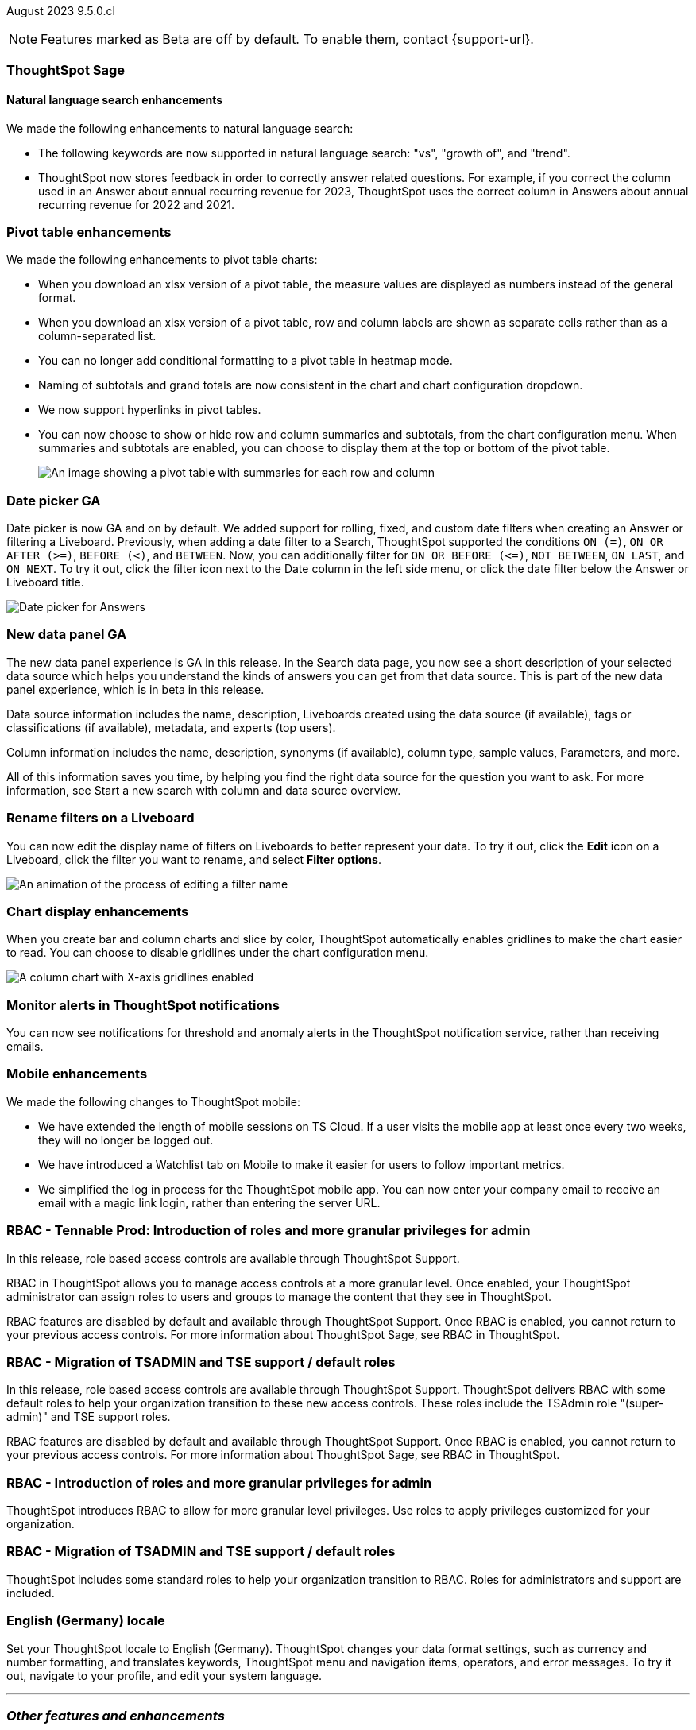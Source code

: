 ifndef::pendo-links[]
August 2023 [label label-dep]#9.5.0.cl#
endif::[]
ifdef::pendo-links[]
[month-year-whats-new]#August 2023#
[label label-dep-whats-new]#9.5.0.cl#
endif::[]

ifndef::free-trial-feature[]
NOTE: Features marked as [.badge.badge-update-note]#Beta# are off by default. To enable them, contact {support-url}.
endif::free-trial-feature[]

[#primary-9-5-0-cl]



[#9-5-0-cl-sage]
[discrete]
=== ThoughtSpot Sage

==== Natural language search enhancements

// Naomi-- check if Sage is GA or EA.

We made the following enhancements to natural language search:

* The following keywords are now supported in natural language search: "vs", "growth of", and "trend".

* ThoughtSpot now stores feedback in order to correctly answer related questions. For example, if you correct the column used in an Answer about annual recurring revenue for 2023, ThoughtSpot uses the correct column in Answers about annual recurring revenue for 2022 and 2021.



[#9-5-0-cl-pivot]
[discrete]
=== Pivot table enhancements

// Naomi

We made the following enhancements to pivot table charts:

- When you download an xlsx version of a pivot table, the measure values are displayed as numbers instead of the general format.
- When you download an xlsx version of a pivot table, row and column labels are shown as separate cells rather than as a column-separated list.
- You can no longer add conditional formatting to a pivot table in heatmap mode.
- Naming of subtotals and grand totals are now consistent in the chart and chart configuration dropdown.
- We now support hyperlinks in pivot tables.
- You can now choose to show or hide row and column summaries and subtotals, from the chart configuration menu. When summaries and subtotals are enabled, you can choose to display them at the top or bottom of the pivot table.
+
image::pivot-table-summary.png[An image showing a pivot table with summaries for each row and column]



[#9-5-0-cl-date-picker]
[discrete]
=== Date picker GA

// Naomi-- scal-140672

Date picker is now GA and on by default. We added support for rolling, fixed, and custom date filters when creating an Answer or filtering a Liveboard. Previously, when adding a date filter to a Search, ThoughtSpot supported the conditions `ON (=)`, `ON OR AFTER (>=)`, `BEFORE (<)`, and `BETWEEN`. Now, you can additionally filter for `ON OR BEFORE (\<=)`, `NOT BETWEEN`, `ON LAST`, and `ON NEXT`. To try it out, click the filter icon next to the Date column in the left side menu, or click the date filter below the Answer or Liveboard title.

image:date-picker.png[Date picker for Answers]


[#9-5-0-cl-data-panel]
[discrete]
=== New data panel GA

// shorten. add an image. remove "beta in this release"

The new data panel experience is GA in this release. In the Search data page, you now see a short description of your selected data source which helps you understand the kinds of answers you can get from that data source. This is part of the new data panel experience, which is in beta in this release.

Data source information includes the name, description, Liveboards created using the data source (if available), tags or classifications (if available), metadata, and experts (top users).

Column information includes the name, description, synonyms (if available), column type, sample values, Parameters, and more.

All of this information saves you time, by helping you find the right data source for the question you want to ask. For more information, see Start a new search with column and data source overview.

// Mark

[#9-5-0-cl-filters]
[discrete]
=== Rename filters on a Liveboard

// Naomi-- move up. shorten description of steps.

You can now edit the display name of filters on Liveboards to better represent your data. To try it out, click the *Edit* icon on a Liveboard, click the filter you want to rename, and select *Filter options*.

image::filter-rename.gif[An animation of the process of editing a filter name]


[#9-5-0-cl-gridline]
[discrete]
=== Chart display enhancements

// Naomi-- get screenshot displaying both changes. Highlight the setting in chart configuration, focus on the lines for zero values.

When you create bar and column charts and slice by color, ThoughtSpot automatically enables gridlines to make the chart easier to read. You can choose to disable gridlines under the chart configuration menu.

image::chart-gridlines.png[A column chart with X-axis gridlines enabled]






[#9-5-0-cl-coms]
[discrete]
=== Monitor alerts in ThoughtSpot notifications

// Naomi-- check if this needs to be enabled from profile

You can now see notifications for threshold and anomaly alerts in the ThoughtSpot notification service, rather than receiving emails.


// one Mobile enhancement title, enhancements in bullet points.

[#9-5-0-cl-mobile]
[discrete]
=== Mobile enhancements

// Naomi

We made the following changes to ThoughtSpot mobile:

* We have extended the length of mobile sessions on TS Cloud. If a user visits the mobile app at least once every two weeks, they will no longer be logged out.

* We have introduced a Watchlist tab on Mobile to make it easier for users to follow important metrics.

* We simplified the log in process for the ThoughtSpot mobile app. You can now enter your company email to receive an email with a magic link login, rather than entering the server URL.




[#9-5-0-cl-rbac-granular]
[discrete]
=== RBAC - Tennable Prod: Introduction of roles and more granular privileges for admin

// Mary-- rename heading

In this release, role based access controls are available through ThoughtSpot Support.

RBAC in ThoughtSpot allows you to manage access controls at a more granular level. Once enabled, your ThoughtSpot administrator can assign roles to users and groups to manage the content that they see in ThoughtSpot.

RBAC features are disabled by default and available through ThoughtSpot Support. Once RBAC is enabled, you cannot return to your previous access controls.
For more information about ThoughtSpot Sage, see RBAC in ThoughtSpot.

[#9-5-0-cl-rbac]
[discrete]
=== RBAC - Migration of TSADMIN and TSE support / default roles

// Mary-- rename heading

In this release, role based access controls are available through ThoughtSpot Support. ThoughtSpot delivers RBAC with some default roles to help your organization transition to these new access controls. These roles include the TSAdmin role "(super-admin)" and TSE support roles.

RBAC features are disabled by default and available through ThoughtSpot Support. Once RBAC is enabled, you cannot return to your previous access controls.
For more information about ThoughtSpot Sage, see RBAC in ThoughtSpot.




[#9-5-0-cl-rbac-granular]
[discrete]
=== RBAC - Introduction of roles and more granular privileges for admin
ThoughtSpot introduces RBAC to allow for more granular level privileges. Use roles to apply privileges customized for your organization.
// Mary

[#9-5-0-cl-rbac]
[discrete]
=== RBAC - Migration of TSADMIN and TSE support / default roles
ThoughtSpot includes some standard roles to help your organization transition to RBAC. Roles for administrators and support are included.
// Mary

[#9-5-0-cl-locale]
[discrete]
=== English (Germany) locale

// Naomi-- push to bottom, don't put in as much detail

Set your ThoughtSpot locale to English (Germany). ThoughtSpot changes your data format settings, such as currency and number formatting, and translates keywords, ThoughtSpot menu and navigation items, operators, and error messages. To try it out, navigate to your profile, and edit your system language.



'''
[#secondary-9-5-0-cl]
[discrete]
=== _Other features and enhancements_

[#9-5-0-cl-admin-portal]
[discrete]
=== Org-specific Liveboards for Essentials and Pro edition

In a shared cluster for Essentials and Pro edition, an Org admin can now see the following Org-specific Liveboards:

- Credit usage
- Billable query stats
- User adoption
- Object usage
- Performance tracking
- Usage statistics

// Mark

ifndef::pendo-links[]
[#9-5-0-cl-webhooks]
[discrete]
=== Webhooks for KPI monitor alerts [.badge.badge-beta]#Beta#
endif::[]
ifdef::pendo-links[]
[#9-5-0-cl-webhooks]
[discrete]
=== Webhooks for KPI monitor alerts [.badge.badge-beta-whats-new]#Beta#
endif::[]

// Naomi


You can create webhooks to initiate workflows in third-party applications based on KPI changes, or send KPI alert notifications to custom channels. For example, if you are monitoring a "current inventory" KPI for an inventory management use case, you can build a workflow to trigger an order placement in a third-party app when your current inventory drops below a particular threshold value. Webhooks for Monitor is in beta and off by default. To enable it, contact {support-url}.

ifndef::pendo-links[]
[#9-5-0-cl-alation]
[discrete]
=== Alation data catalog integration [.badge.badge-beta]#Beta#
endif::[]
ifdef::pendo-links[]
[#9-5-0-cl-alation]
[discrete]
=== Alation data catalog integration [.badge.badge-beta-whats-new]#Beta#
endif::[]

// Naomi-- add image of the knowledge card with info, red box around new metadata.

You can now import metadata information related to your tables and columns from Alation into ThoughtSpot. From the *Data* tab, users with the *can manage catalog* privilege can set up a connection to Alation to import
column descriptions, column verification status, table descriptions, and table verification status. This information appears when you click on the corresponding table or column in *Search data*. Once connected, metadata information is visible to all users.

ifndef::pendo-links[]
[#9-5-0-cl-connections]
[discrete]
=== Singlestore connection [.badge.badge-early-access]#Early Access#
endif::[]
ifdef::pendo-links[]
[#9-5-0-cl-connections]
[discrete]
=== Singlestore connection [.badge.badge-early-access-whats-new]#Early Access#
endif::[]

// Naomi

You can now create connections from ThoughtSpot to SingleStore.

[#9-5-0-cl-redshift]
[discrete]
=== Azure AD external OAuth for Redshift

// Naomi

Redshift now supports external OAuth through Microsoft Azure AD.


[#9-5-0-cl-filter]
[discrete]
=== Single value selection for attribute filters

// Naomi-- add in a gif showing how to create the filter, then what it looks like to enter a Liveboard with single-select.

When creating a Liveboard, you can now designate attribute filters as single-select, in addition to multi-select. For example, you could choose to make a Country filter single-select, so users would only see data related to one country at a time.

image::single-select.gif[When you set a filter to single-select, visitors to the Liveboard can select one filter value at a time]



[#9-5-0-cl-spotapp]
[discrete]
=== Fivetran SpotApp GA

In this release, the Fivetran SpotApp is GA. The Fivetran SpotApp helps you move data from applications like Salesforce, ServiceNow, Jira and others into a cloud data warehouse to make it easier for you to use the SpotApps designed for those applications.


// Mark


ifndef::pendo-links[]
[#9-5-0-cl-]
[discrete]
=== Looker connection [.badge.badge-beta]#Beta#
endif::[]
ifdef::pendo-links[]
[#9-5-0-cl-]
[discrete]
=== Looker connection [.badge.badge-beta-whats-new]#Beta#
endif::[]

In this release, you can now connect to Looker. Data engineers can use the Looker Modeler semantic layer to define their models and metrics using LookML, while business users can search and query the underlying Looker Explores.

// Mark

ifndef::free-trial-feature[]
[discrete]
=== ThoughtSpot Everywhere

For new features and enhancements introduced in this release of ThoughtSpot Everywhere, see https://developers.thoughtspot.com/docs/?pageid=whats-new[ThoughtSpot Developer Documentation^].
endif::[]